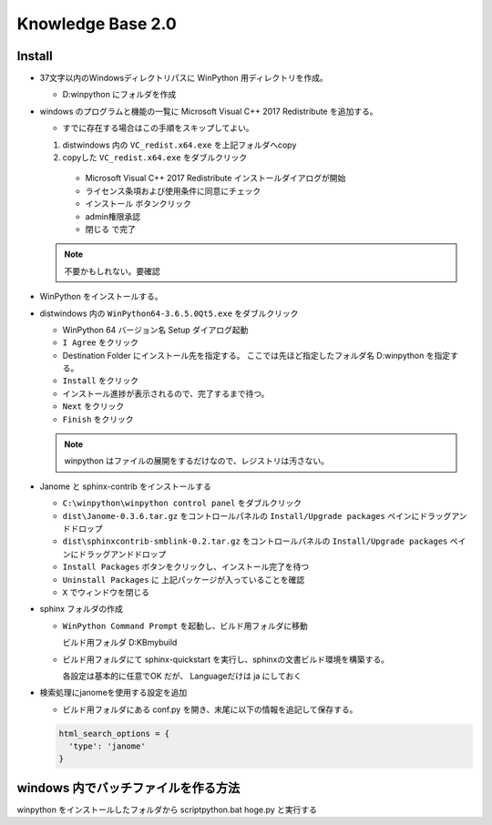 ============================================================
Knowledge Base 2.0
============================================================

Install
============================================================

- 37文字以内のWindowsディレクトリパスに WinPython 用ディレクトリを作成。
  
  - D:\winpython にフォルダを作成

- windows のプログラムと機能の一覧に Microsoft Visual C++ 2017 Redistribute を追加する。
  
  - すでに存在する場合はこの手順をスキップしてよい。

  #. dist\windows 内の ``VC_redist.x64.exe`` を上記フォルダへcopy

  #. copyした ``VC_redist.x64.exe`` をダブルクリック

    - Microsoft Visual C++ 2017 Redistribute インストールダイアログが開始

    - ライセンス条項および使用条件に同意にチェック

    - ``インストール`` ボタンクリック

    - admin権限承認

    - ``閉じる`` で完了

  .. note::
    不要かもしれない。要確認

- WinPython をインストールする。

- dist\windows 内の ``WinPython64-3.6.5.0Qt5.exe`` をダブルクリック

  - WinPython 64 バージョン名 Setup ダイアログ起動

  - ``I Agree`` をクリック

  - Destination Folder にインストール先を指定する。 ここでは先ほど指定したフォルダ名 D:\winpython を指定する。

  - ``Install`` をクリック

  - インストール進捗が表示されるので、完了するまで待つ。

  - ``Next`` をクリック

  - ``Finish`` をクリック

  .. note::
    winpython はファイルの展開をするだけなので、レジストリは汚さない。

- Janome と sphinx-contrib をインストールする

  - ``C:\winpython\winpython control panel`` をダブルクリック

  - ``dist\Janome-0.3.6.tar.gz`` をコントロールパネルの ``Install/Upgrade packages`` ペインにドラッグアンドドロップ

  - ``dist\sphinxcontrib-smblink-0.2.tar.gz`` をコントロールパネルの ``Install/Upgrade packages`` ペインにドラッグアンドドロップ

  - ``Install Packages`` ボタンをクリックし、インストール完了を待つ

  - ``Uninstall Packages`` に 上記パッケージが入っていることを確認

  - ``X`` でウィンドウを閉じる

- sphinx フォルダの作成
  
  - ``WinPython Command Prompt`` を起動し、ビルド用フォルダに移動 
  
    ビルド用フォルダ D:\KB\mybuild

  - ビルド用フォルダにて sphinx-quickstart を実行し、sphinxの文書ビルド環境を構築する。

    各設定は基本的に任意でOK だが、 Languageだけは ja にしておく

- 検索処理にjanomeを使用する設定を追加

  - ビルド用フォルダにある conf.py を開き、末尾に以下の情報を追記して保存する。

  .. code-block:: python

    html_search_options = {
      'type': 'janome'
    }

windows 内でバッチファイルを作る方法
============================================================

winpython をインストールしたフォルダから script\python.bat hoge.py と実行する


